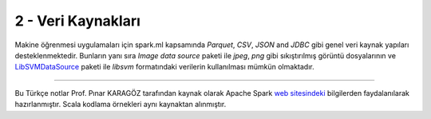 *******************
2 - Veri Kaynakları
*******************
Makine öğrenmesi uygulamaları için spark.ml kapsamında *Parquet*, *CSV*,
*JSON* and *JDBC* gibi genel veri kaynak yapıları desteklenmektedir. Bunların
yanı sıra *Image data source* paketi ile *jpeg*, *png* gibi sıkıştırılmış görüntü
dosyalarının ve `LibSVMDataSource`_ paketi ile *libsvm* formatındaki verilerin
kullanılması mümkün olmaktadır.

----------

Bu Türkçe notlar Prof. Pınar KARAGÖZ tarafından kaynak olarak Apache
Spark `web sitesindeki`_ bilgilerden faydalanılarak hazırlanmıştır.
Scala kodlama örnekleri aynı kaynaktan alınmıştır. 

.. _LibSVMDataSource : http://spark.apache.org/docs/latest/ml-datasource.html
.. _web sitesindeki: http://spark.apache.org/docs/latest/ml-guide.html
